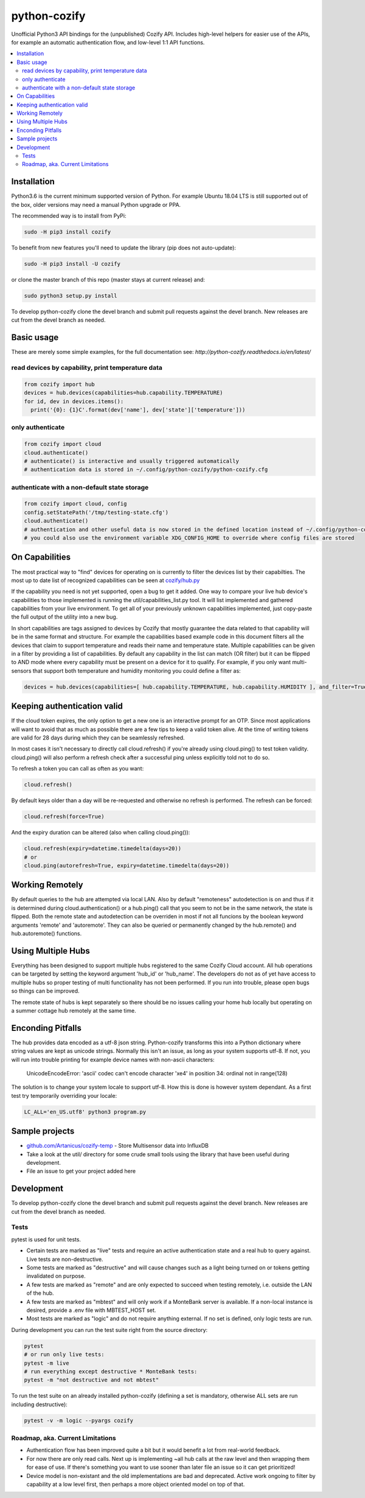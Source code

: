 python-cozify
=============

|docs| |ci| |coverage| |pyversions| |gitter|

Unofficial Python3 API bindings for the (unpublished) Cozify API.
Includes high-level helpers for easier use of the APIs,
for example an automatic authentication flow, and low-level 1:1 API functions.

.. contents:: :local:

Installation
------------

Python3.6 is the current minimum supported version of Python.
For example Ubuntu 18.04 LTS is still supported out of the box, older versions may need a manual Python upgrade or PPA.

The recommended way is to install from PyPi:

.. code:: console

       sudo -H pip3 install cozify

To benefit from new features you'll need to update the library (pip does not auto-update):

.. code:: console

       sudo -H pip3 install -U cozify

or clone the master branch of this repo (master stays at current release) and:

.. code:: console

       sudo python3 setup.py install

To develop python-cozify clone the devel branch and submit pull requests against the devel branch.
New releases are cut from the devel branch as needed.

Basic usage
-----------
These are merely some simple examples, for the full documentation see: `http://python-cozify.readthedocs.io/en/latest/`

read devices by capability, print temperature data
~~~~~~~~~~~~~~~~~~~~~~~~~~~~~~~~~~~~~~~~~~~~~~~~~~

.. code:: python

    from cozify import hub
    devices = hub.devices(capabilities=hub.capability.TEMPERATURE)
    for id, dev in devices.items():
      print('{0}: {1}C'.format(dev['name'], dev['state']['temperature']))

only authenticate
~~~~~~~~~~~~~~~~~

.. code:: python

    from cozify import cloud
    cloud.authenticate()
    # authenticate() is interactive and usually triggered automatically
    # authentication data is stored in ~/.config/python-cozify/python-cozify.cfg

authenticate with a non-default state storage
~~~~~~~~~~~~~~~~~~~~~~~~~~~~~~~~~~~~~~~~~~~~~

.. code:: python

    from cozify import cloud, config
    config.setStatePath('/tmp/testing-state.cfg')
    cloud.authenticate()
    # authentication and other useful data is now stored in the defined location instead of ~/.config/python-cozify/python-cozify.cfg
    # you could also use the environment variable XDG_CONFIG_HOME to override where config files are stored

On Capabilities
---------------
The most practical way to "find" devices for operating on is currently to filter the devices list by their capabilties. The
most up to date list of recognized capabilities can be seen at `cozify/hub.py <cozify/hub.py#L21>`_

If the capability you need is not yet supported, open a bug to get it added. One way to compare your live hub device's capabilities
to those implemented is running the util/capabilities_list.py tool. It will list implemented and gathered capabilities from your live environment.
To get all of your previously unknown capabilities implemented, just copy-paste the full output of the utility into a new bug.

In short capabilities are tags assigned to devices by Cozify that mostly guarantee the data related to that capability will be in the same format and structure.
For example the capabilities based example code in this document filters all the devices that claim to support temperature and reads their name and temperature state.
Multiple capabilities can be given in a filter by providing a list of capabilities. By default any capability in the list can match (OR filter) but it can be flipped to AND mode
where every capability must be present on a device for it to qualify. For example, if you only want multi-sensors that support both temperature and humidity monitoring you could define a filter as:

.. code:: python

    devices = hub.devices(capabilities=[ hub.capability.TEMPERATURE, hub.capability.HUMIDITY ], and_filter=True)

Keeping authentication valid
----------------------------
If the cloud token expires, the only option to get a new one is an interactive prompt for an OTP.
Since most applications will want to avoid that as much as possible there are a few tips to keep a valid token alive.
At the time of writing tokens are valid for 28 days during which they can be seamlessly refreshed.

In most cases it isn't necessary to directly call cloud.refresh() if you're already using cloud.ping() to test token validity.
cloud.ping() will also perform a refresh check after a successful ping unless explicitly told not to do so.

To refresh a token you can call as often as you want:

.. code:: python

    cloud.refresh()

By default keys older than a day will be re-requested and otherwise no refresh is performed. The refresh can be forced:

.. code:: python

    cloud.refresh(force=True)

And the expiry duration can be altered (also when calling cloud.ping()):

.. code:: python

    cloud.refresh(expiry=datetime.timedelta(days=20))
    # or
    cloud.ping(autorefresh=True, expiry=datetime.timedelta(days=20))

Working Remotely
----------------
By default queries to the hub are attempted via local LAN. Also by default "remoteness" autodetection is on and thus
if it is determined during cloud.authentication() or a hub.ping() call that you seem to not be in the same network, the state is flipped.
Both the remote state and autodetection can be overriden in most if not all funcions by the boolean keyword arguments 'remote' and 'autoremote'. They can also be queried or permanently changed by the hub.remote() and hub.autoremote() functions.

Using Multiple Hubs
-------------------
Everything has been designed to support multiple hubs registered to the same Cozify Cloud account. All hub operations can be targeted by setting the keyword argument 'hub_id' or 'hub_name'. The developers do not as of yet have access to multiple hubs so proper testing of multi functionality has not been performed. If you run into trouble, please open bugs so things can be improved.

The remote state of hubs is kept separately so there should be no issues calling your home hub locally but operating on a summer cottage hub remotely at the same time.

Enconding Pitfalls
------------------
The hub provides data encoded as a utf-8 json string. Python-cozify transforms this into a Python dictionary
where string values are kept as unicode strings. Normally this isn't an issue, as long as your system supports utf-8.
If not, you will run into trouble printing for example device names with non-ascii characters:

    UnicodeEncodeError: 'ascii' codec can't encode character '\xe4' in position 34: ordinal not in range(128)

The solution is to change your system locale to support utf-8. How this is done is however system dependant.
As a first test try temporarily overriding your locale:

.. code:: console

    LC_ALL='en_US.utf8' python3 program.py

Sample projects
---------------

-  `github.com/Artanicus/cozify-temp <https://github.com/Artanicus/cozify-temp>`__
   - Store Multisensor data into InfluxDB
-  Take a look at the util/ directory for some crude small tools using the library that have been useful during development.
-  File an issue to get your project added here

Development
-----------
To develop python-cozify clone the devel branch and submit pull requests against the devel branch.
New releases are cut from the devel branch as needed.

Tests
~~~~~
pytest is used for unit tests.

-  Certain tests are marked as "live" tests and require an active authentication state and a real hub to query against. Live tests are non-destructive.
-  Some tests are marked as "destructive" and will cause changes such as a light being turned on or tokens getting invalidated on purpose.
-  A few tests are marked as "remote" and are only expected to succeed when testing remotely, i.e. outside the LAN of the hub.
-  A few tests are marked as "mbtest" and will only work if a MonteBank server is available. If a non-local instance is desired, provide a .env file with MBTEST_HOST set.
-  Most tests are marked as "logic" and do not require anything external. If no set is defined, only logic tests are run.

During development you can run the test suite right from the source directory:

.. code:: console

    pytest
    # or run only live tests:
    pytest -m live
    # run everything except destructive * MonteBank tests:
    pytest -m "not destructive and not mbtest"

To run the test suite on an already installed python-cozify (defining a set is mandatory, otherwise ALL sets are run including destructive):

.. code:: console

    pytest -v -m logic --pyargs cozify


Roadmap, aka. Current Limitations
~~~~~~~~~~~~~~~~~~~~~~~~~~~~~~~~~

-  Authentication flow has been improved quite a bit but it would benefit a lot from real-world feedback.
-  For now there are only read calls. Next up is implementing ~all hub calls at the raw level and then wrapping them for ease of use. If there's something you want to use sooner than later file an issue so it can get prioritized!
-  Device model is non-existant and the old implementations are bad and deprecated. Active work ongoing to filter by capability at a low level first, then perhaps a more object oriented model on top of that.


.. |docs| image:: https://readthedocs.org/projects/python-cozify/badge/?version=latest
  :target: http://python-cozify.readthedocs.io/en/latest/?badge=latest
  :alt: Documentation Status

.. |ci| image:: https://travis-ci.com/Artanicus/python-cozify.svg?branch=master
  :target: https://travis-ci.com/Artanicus/python-cozify
  :alt: Build Status

.. |coverage| image:: https://codecov.io/gh/Artanicus/python-cozify/branch/master/graph/badge.svg
  :target: https://codecov.io/gh/Artanicus/python-cozify
  :alt: Coverage Status


.. |pyversions| image:: https://img.shields.io/pypi/pyversions/cozify.svg
  :alt: PyPI - Python Version

.. |gitter| image:: https://badges.gitter.im/python-cozify/Lobby.svg
  :alt: Join the chat at https://gitter.im/python-cozify/Lobby
  :target: https://gitter.im/python-cozify/Lobby?utm_source=badge&utm_medium=badge&utm_campaign=pr-badge&utm_content=badge
